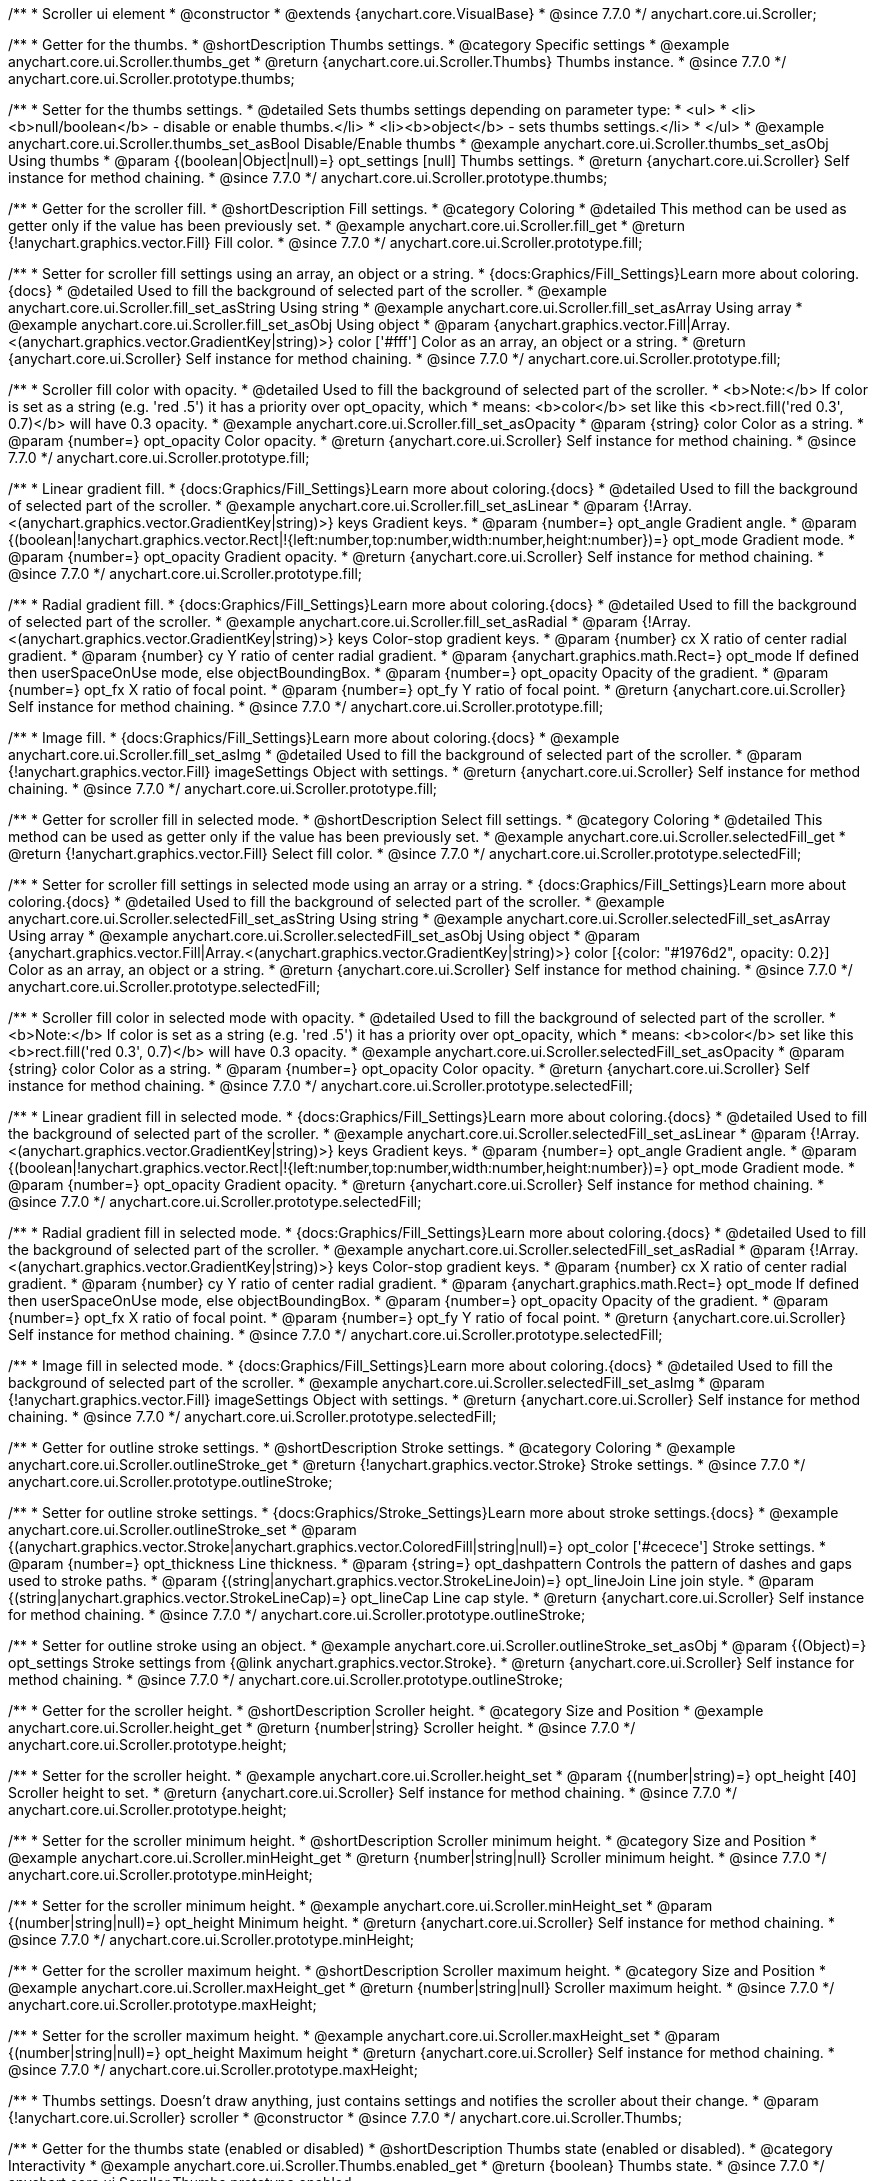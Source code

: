 /**
 * Scroller ui element
 * @constructor
 * @extends {anychart.core.VisualBase}
 * @since 7.7.0
 */
anychart.core.ui.Scroller;


//----------------------------------------------------------------------------------------------------------------------
//
//  anychart.core.ui.Scroller.prototype.thumbs
//
//----------------------------------------------------------------------------------------------------------------------

/**
 * Getter for the thumbs.
 * @shortDescription Thumbs settings.
 * @category Specific settings
 * @example anychart.core.ui.Scroller.thumbs_get
 * @return {anychart.core.ui.Scroller.Thumbs} Thumbs instance.
 * @since 7.7.0
 */
anychart.core.ui.Scroller.prototype.thumbs;

/**
 * Setter for the thumbs settings.
 * @detailed Sets thumbs settings depending on parameter type:
 * <ul>
 *   <li><b>null/boolean</b> - disable or enable thumbs.</li>
 *   <li><b>object</b> - sets thumbs settings.</li>
 * </ul>
 * @example anychart.core.ui.Scroller.thumbs_set_asBool Disable/Enable thumbs
 * @example anychart.core.ui.Scroller.thumbs_set_asObj Using thumbs
 * @param {(boolean|Object|null)=} opt_settings [null] Thumbs settings.
 * @return {anychart.core.ui.Scroller} Self instance for method chaining.
 * @since 7.7.0
 */
anychart.core.ui.Scroller.prototype.thumbs;


//----------------------------------------------------------------------------------------------------------------------
//
//  anychart.core.ui.Scroller.prototype.fill
//
//----------------------------------------------------------------------------------------------------------------------

/**
 * Getter for the scroller fill.
 * @shortDescription Fill settings.
 * @category Coloring
 * @detailed This method can be used as getter only if the value has been previously set.
 * @example anychart.core.ui.Scroller.fill_get
 * @return {!anychart.graphics.vector.Fill} Fill color.
 * @since 7.7.0
 */
anychart.core.ui.Scroller.prototype.fill;

/**
 * Setter for scroller fill settings using an array, an object or a string.
 * {docs:Graphics/Fill_Settings}Learn more about coloring.{docs}
 * @detailed Used to fill the background of selected part of the scroller.
 * @example anychart.core.ui.Scroller.fill_set_asString Using string
 * @example anychart.core.ui.Scroller.fill_set_asArray Using array
 * @example anychart.core.ui.Scroller.fill_set_asObj Using object
 * @param {anychart.graphics.vector.Fill|Array.<(anychart.graphics.vector.GradientKey|string)>} color ['#fff'] Color as an array, an object or a string.
 * @return {anychart.core.ui.Scroller} Self instance for method chaining.
 * @since 7.7.0
 */
anychart.core.ui.Scroller.prototype.fill;

/**
 * Scroller fill color with opacity.
 * @detailed Used to fill the background of selected part of the scroller.
 * <b>Note:</b> If color is set as a string (e.g. 'red .5') it has a priority over opt_opacity, which
 * means: <b>color</b> set like this <b>rect.fill('red 0.3', 0.7)</b> will have 0.3 opacity.
 * @example anychart.core.ui.Scroller.fill_set_asOpacity
 * @param {string} color Color as a string.
 * @param {number=} opt_opacity Color opacity.
 * @return {anychart.core.ui.Scroller} Self instance for method chaining.
 * @since 7.7.0
 */
anychart.core.ui.Scroller.prototype.fill;

/**
 * Linear gradient fill.
 * {docs:Graphics/Fill_Settings}Learn more about coloring.{docs}
 * @detailed Used to fill the background of selected part of the scroller.
 * @example anychart.core.ui.Scroller.fill_set_asLinear
 * @param {!Array.<(anychart.graphics.vector.GradientKey|string)>} keys Gradient keys.
 * @param {number=} opt_angle Gradient angle.
 * @param {(boolean|!anychart.graphics.vector.Rect|!{left:number,top:number,width:number,height:number})=} opt_mode Gradient mode.
 * @param {number=} opt_opacity Gradient opacity.
 * @return {anychart.core.ui.Scroller} Self instance for method chaining.
 * @since 7.7.0
 */
anychart.core.ui.Scroller.prototype.fill;

/**
 * Radial gradient fill.
 * {docs:Graphics/Fill_Settings}Learn more about coloring.{docs}
 * @detailed Used to fill the background of selected part of the scroller.
 * @example anychart.core.ui.Scroller.fill_set_asRadial
 * @param {!Array.<(anychart.graphics.vector.GradientKey|string)>} keys Color-stop gradient keys.
 * @param {number} cx X ratio of center radial gradient.
 * @param {number} cy Y ratio of center radial gradient.
 * @param {anychart.graphics.math.Rect=} opt_mode If defined then userSpaceOnUse mode, else objectBoundingBox.
 * @param {number=} opt_opacity Opacity of the gradient.
 * @param {number=} opt_fx X ratio of focal point.
 * @param {number=} opt_fy Y ratio of focal point.
 * @return {anychart.core.ui.Scroller} Self instance for method chaining.
 * @since 7.7.0
 */
anychart.core.ui.Scroller.prototype.fill;

/**
 * Image fill.
 * {docs:Graphics/Fill_Settings}Learn more about coloring.{docs}
 * @example anychart.core.ui.Scroller.fill_set_asImg
 * @detailed Used to fill the background of selected part of the scroller.
 * @param {!anychart.graphics.vector.Fill} imageSettings Object with settings.
 * @return {anychart.core.ui.Scroller} Self instance for method chaining.
 * @since 7.7.0
 */
anychart.core.ui.Scroller.prototype.fill;


//----------------------------------------------------------------------------------------------------------------------
//
//  anychart.core.ui.Scroller.prototype.selectedFill
//
//----------------------------------------------------------------------------------------------------------------------

/**
 * Getter for scroller fill in selected mode.
 * @shortDescription Select fill settings.
 * @category Coloring
 * @detailed This method can be used as getter only if the value has been previously set.
 * @example anychart.core.ui.Scroller.selectedFill_get
 * @return {!anychart.graphics.vector.Fill} Select fill color.
 * @since 7.7.0
 */
anychart.core.ui.Scroller.prototype.selectedFill;

/**
 * Setter for scroller fill settings in selected mode using an array or a string.
 * {docs:Graphics/Fill_Settings}Learn more about coloring.{docs}
 * @detailed Used to fill the background of selected part of the scroller.
 * @example anychart.core.ui.Scroller.selectedFill_set_asString Using string
 * @example anychart.core.ui.Scroller.selectedFill_set_asArray Using array
 * @example anychart.core.ui.Scroller.selectedFill_set_asObj Using object
 * @param {anychart.graphics.vector.Fill|Array.<(anychart.graphics.vector.GradientKey|string)>} color [{color: "#1976d2", opacity: 0.2}] Color as an array, an object or a string.
 * @return {anychart.core.ui.Scroller} Self instance for method chaining.
 * @since 7.7.0
 */
anychart.core.ui.Scroller.prototype.selectedFill;

/**
 * Scroller fill color in selected mode with opacity.
 * @detailed Used to fill the background of selected part of the scroller.
 * <b>Note:</b> If color is set as a string (e.g. 'red .5') it has a priority over opt_opacity, which
 * means: <b>color</b> set like this <b>rect.fill('red 0.3', 0.7)</b> will have 0.3 opacity.
 * @example anychart.core.ui.Scroller.selectedFill_set_asOpacity
 * @param {string} color Color as a string.
 * @param {number=} opt_opacity Color opacity.
 * @return {anychart.core.ui.Scroller} Self instance for method chaining.
 * @since 7.7.0
 */
anychart.core.ui.Scroller.prototype.selectedFill;

/**
 * Linear gradient fill in selected mode.
 * {docs:Graphics/Fill_Settings}Learn more about coloring.{docs}
 * @detailed Used to fill the background of selected part of the scroller.
 * @example anychart.core.ui.Scroller.selectedFill_set_asLinear
 * @param {!Array.<(anychart.graphics.vector.GradientKey|string)>} keys Gradient keys.
 * @param {number=} opt_angle Gradient angle.
 * @param {(boolean|!anychart.graphics.vector.Rect|!{left:number,top:number,width:number,height:number})=} opt_mode Gradient mode.
 * @param {number=} opt_opacity Gradient opacity.
 * @return {anychart.core.ui.Scroller} Self instance for method chaining.
 * @since 7.7.0
 */
anychart.core.ui.Scroller.prototype.selectedFill;

/**
 * Radial gradient fill in selected mode.
 * {docs:Graphics/Fill_Settings}Learn more about coloring.{docs}
 * @detailed Used to fill the background of selected part of the scroller.
 * @example anychart.core.ui.Scroller.selectedFill_set_asRadial
 * @param {!Array.<(anychart.graphics.vector.GradientKey|string)>} keys Color-stop gradient keys.
 * @param {number} cx X ratio of center radial gradient.
 * @param {number} cy Y ratio of center radial gradient.
 * @param {anychart.graphics.math.Rect=} opt_mode If defined then userSpaceOnUse mode, else objectBoundingBox.
 * @param {number=} opt_opacity Opacity of the gradient.
 * @param {number=} opt_fx X ratio of focal point.
 * @param {number=} opt_fy Y ratio of focal point.
 * @return {anychart.core.ui.Scroller} Self instance for method chaining.
 * @since 7.7.0
 */
anychart.core.ui.Scroller.prototype.selectedFill;

/**
 * Image fill in selected mode.
 * {docs:Graphics/Fill_Settings}Learn more about coloring.{docs}
 * @detailed Used to fill the background of selected part of the scroller.
 * @example anychart.core.ui.Scroller.selectedFill_set_asImg
 * @param {!anychart.graphics.vector.Fill} imageSettings Object with settings.
 * @return {anychart.core.ui.Scroller} Self instance for method chaining.
 * @since 7.7.0
 */
anychart.core.ui.Scroller.prototype.selectedFill;


//----------------------------------------------------------------------------------------------------------------------
//
//  anychart.core.ui.Scroller.prototype.outlineStroke
//
//----------------------------------------------------------------------------------------------------------------------

/**
 * Getter for outline stroke settings.
 * @shortDescription Stroke settings.
 * @category Coloring
 * @example anychart.core.ui.Scroller.outlineStroke_get
 * @return {!anychart.graphics.vector.Stroke} Stroke settings.
 * @since 7.7.0
 */
anychart.core.ui.Scroller.prototype.outlineStroke;

/**
 * Setter for outline stroke settings.
 * {docs:Graphics/Stroke_Settings}Learn more about stroke settings.{docs}
 * @example anychart.core.ui.Scroller.outlineStroke_set
 * @param {(anychart.graphics.vector.Stroke|anychart.graphics.vector.ColoredFill|string|null)=} opt_color ['#cecece'] Stroke settings.
 * @param {number=} opt_thickness Line thickness.
 * @param {string=} opt_dashpattern Controls the pattern of dashes and gaps used to stroke paths.
 * @param {(string|anychart.graphics.vector.StrokeLineJoin)=} opt_lineJoin Line join style.
 * @param {(string|anychart.graphics.vector.StrokeLineCap)=} opt_lineCap Line cap style.
 * @return {anychart.core.ui.Scroller} Self instance for method chaining.
 * @since 7.7.0
 */
anychart.core.ui.Scroller.prototype.outlineStroke;

/**
 * Setter for outline stroke using an object.
 * @example anychart.core.ui.Scroller.outlineStroke_set_asObj
 * @param {(Object)=} opt_settings Stroke settings from {@link anychart.graphics.vector.Stroke}.
 * @return {anychart.core.ui.Scroller} Self instance for method chaining.
 * @since 7.7.0
 */
anychart.core.ui.Scroller.prototype.outlineStroke;

//----------------------------------------------------------------------------------------------------------------------
//
//  anychart.core.ui.Scroller.prototype.height
//
//----------------------------------------------------------------------------------------------------------------------

/**
 * Getter for the scroller height.
 * @shortDescription Scroller height.
 * @category Size and Position
 * @example anychart.core.ui.Scroller.height_get
 * @return {number|string} Scroller height.
 * @since 7.7.0
 */
anychart.core.ui.Scroller.prototype.height;

/**
 * Setter for the scroller height.
 * @example anychart.core.ui.Scroller.height_set
 * @param {(number|string)=} opt_height [40] Scroller height to set.
 * @return {anychart.core.ui.Scroller} Self instance for method chaining.
 * @since 7.7.0
 */
anychart.core.ui.Scroller.prototype.height;


//----------------------------------------------------------------------------------------------------------------------
//
//  anychart.core.ui.Scroller.prototype.minHeight
//
//----------------------------------------------------------------------------------------------------------------------

/**
 * Setter for the scroller minimum height.
 * @shortDescription Scroller minimum height.
 * @category Size and Position
 * @example anychart.core.ui.Scroller.minHeight_get
 * @return {number|string|null} Scroller minimum height.
 * @since 7.7.0
 */
anychart.core.ui.Scroller.prototype.minHeight;

/**
 * Setter for the scroller minimum height.
 * @example anychart.core.ui.Scroller.minHeight_set
 * @param {(number|string|null)=} opt_height Minimum height.
 * @return {anychart.core.ui.Scroller} Self instance for method chaining.
 * @since 7.7.0
 */
anychart.core.ui.Scroller.prototype.minHeight;


//----------------------------------------------------------------------------------------------------------------------
//
//  anychart.core.ui.Scroller.prototype.maxHeight
//
//----------------------------------------------------------------------------------------------------------------------

/**
 * Getter for the scroller maximum height.
 * @shortDescription Scroller maximum height.
 * @category Size and Position
 * @example anychart.core.ui.Scroller.maxHeight_get
 * @return {number|string|null} Scroller maximum height.
 * @since 7.7.0
 */
anychart.core.ui.Scroller.prototype.maxHeight;

/**
 * Setter for the scroller maximum height.
 * @example anychart.core.ui.Scroller.maxHeight_set
 * @param {(number|string|null)=} opt_height Maximum height
 * @return {anychart.core.ui.Scroller} Self instance for method chaining.
 * @since 7.7.0
 */
anychart.core.ui.Scroller.prototype.maxHeight;


//----------------------------------------------------------------------------------------------------------------------
//
//  anychart.core.ui.Scroller.Thumbs
//
//----------------------------------------------------------------------------------------------------------------------

/**
 * Thumbs settings. Doesn't draw anything, just contains settings and notifies the scroller about their change.
 * @param {!anychart.core.ui.Scroller} scroller
 * @constructor
 * @since 7.7.0
 */
anychart.core.ui.Scroller.Thumbs;


//----------------------------------------------------------------------------------------------------------------------
//
//  anychart.core.ui.Scroller.Thumbs.prototype.enabled
//
//----------------------------------------------------------------------------------------------------------------------

/**
 * Getter for the thumbs state (enabled or disabled)
 * @shortDescription Thumbs state (enabled or disabled).
 * @category Interactivity
 * @example anychart.core.ui.Scroller.Thumbs.enabled_get
 * @return {boolean} Thumbs state.
 * @since 7.7.0
 */
anychart.core.ui.Scroller.Thumbs.prototype.enabled;

/**
 * Setter for the thumbs state.
 * Whether the thumbs should be drawn.
 * @example anychart.core.ui.Scroller.Thumbs.enabled_set
 * @param {boolean=} opt_enabled Enabled state to set.
 * @return {anychart.core.ui.Scroller.Thumbs} Self instance for method chaining.
 * @since 7.7.0
 */
anychart.core.ui.Scroller.Thumbs.prototype.enabled;


//----------------------------------------------------------------------------------------------------------------------
//
//  anychart.core.ui.Scroller.Thumbs.prototype.autoHide
//
//----------------------------------------------------------------------------------------------------------------------

/**
 * Getter for the auto hide.
 * @shortDescription Auto hide
 * @category Interactivity
 * @example anychart.core.ui.Scroller.Thumbs.autoHide_get
 * @return {boolean} Auto hide state.
 * @since 7.7.0
 */
anychart.core.ui.Scroller.Thumbs.prototype.autoHide;

/**
 * Setter for the auto hide.
 * Whether the thumbs should be hidden on scroller mouse out event.
 * @example anychart.core.ui.Scroller.Thumbs.autoHide_set
 * @param {boolean=} opt_enabled [false] Boolean value.
 * @return {anychart.core.ui.Scroller.Thumbs} Self instance for method chaining.
 * @since 7.7.0
 */
anychart.core.ui.Scroller.Thumbs.prototype.autoHide;


//----------------------------------------------------------------------------------------------------------------------
//
//  anychart.core.ui.Scroller.Thumbs.prototype.fill
//
//----------------------------------------------------------------------------------------------------------------------

/**
 * Getter for thumbs fill color.
 * @shortDescription Fill settings.
 * @category Coloring
 * @example anychart.core.ui.Scroller.Thumbs.fill_get
 * @return {!anychart.graphics.vector.Fill} Fill color.
 * @since 7.7.0
 */
anychart.core.ui.Scroller.Thumbs.prototype.fill;

/**
 * Setter for thumbs fill settings using an array, an object or a string.
 * {docs:Graphics/Fill_Settings}Learn more about coloring.{docs}
 * @example anychart.core.ui.Scroller.Thumbs.fill_set_asString Using string
 * @example anychart.core.ui.Scroller.Thumbs.fill_set_asArray Using array
 * @example anychart.core.ui.Scroller.Thumbs.fill_set_asObj Using object
 * @param {anychart.graphics.vector.Fill|Array.<(anychart.graphics.vector.GradientKey|string)>} color ['#f7f7f7'] Color as an array, an object or a string.
 * @return {anychart.core.ui.Scroller.Thumbs} Self instance for method chaining.
 * @since 7.7.0
 */
anychart.core.ui.Scroller.Thumbs.prototype.fill;

/**
 * Thumbs fill color with opacity.
 * @detailed <b>Note:</b> If color is set as a string (e.g. 'red .5') it has a priority over opt_opacity, which
 * means: <b>color</b> set like this <b>rect.fill('red 0.3', 0.7)</b> will have 0.3 opacity.
 * @example anychart.core.ui.Scroller.Thumbs.fill_set_asOpacity
 * @param {string} color Color as a string.
 * @param {number=} opt_opacity Color opacity.
 * @return {anychart.core.ui.Scroller.Thumbs} Self instance for method chaining.
 * @since 7.7.0
 */
anychart.core.ui.Scroller.Thumbs.prototype.fill;

/**
 * Linear gradient fill.
 * {docs:Graphics/Fill_Settings}Learn more about coloring.{docs}
 * @example anychart.core.ui.Scroller.Thumbs.fill_set_asLinear
 * @param {!Array.<(anychart.graphics.vector.GradientKey|string)>} keys Gradient keys.
 * @param {number=} opt_angle Gradient angle.
 * @param {(boolean|!anychart.graphics.vector.Rect|!{left:number,top:number,width:number,height:number})=} opt_mode Gradient mode.
 * @param {number=} opt_opacity Gradient opacity.
 * @return {anychart.core.ui.Scroller.Thumbs} Self instance for method chaining.
 * @since 7.7.0
 */
anychart.core.ui.Scroller.Thumbs.prototype.fill;

/**
 * Radial gradient fill.
 * {docs:Graphics/Fill_Settings}Learn more about coloring.{docs}
 * @example anychart.core.ui.Scroller.Thumbs.fill_set_asRadial
 * @param {!Array.<(anychart.graphics.vector.GradientKey|string)>} keys Color-stop gradient keys.
 * @param {number} cx X ratio of center radial gradient.
 * @param {number} cy Y ratio of center radial gradient.
 * @param {anychart.graphics.math.Rect=} opt_mode If defined then userSpaceOnUse mode, else objectBoundingBox.
 * @param {number=} opt_opacity Opacity of the gradient.
 * @param {number=} opt_fx X ratio of focal point.
 * @param {number=} opt_fy Y ratio of focal point.
 * @return {anychart.core.ui.Scroller.Thumbs} Self instance for method chaining.
 * @since 7.7.0
 */
anychart.core.ui.Scroller.Thumbs.prototype.fill;

/**
 * Image fill.
 * {docs:Graphics/Fill_Settings}Learn more about coloring.{docs}
 * @example anychart.core.ui.Scroller.Thumbs.fill_set_asImg
 * @param {!anychart.graphics.vector.Fill} imageSettings Object with settings.
 * @return {anychart.core.ui.Scroller.Thumbs} Self instance for method chaining.
 * @since 7.7.0
 */
anychart.core.ui.Scroller.Thumbs.prototype.fill;


//----------------------------------------------------------------------------------------------------------------------
//
//  anychart.core.ui.Scroller.Thumbs.prototype.stroke
//
//----------------------------------------------------------------------------------------------------------------------

/**
 * Getter for thumbs stroke settings.
 * @shortDescription Stroke settings.
 * @category Coloring
 * @example anychart.core.ui.Scroller.Thumbs.stroke_get
 * @return {!anychart.graphics.vector.Stroke} Stroke settings.
 * @since 7.7.0
 */
anychart.core.ui.Scroller.Thumbs.prototype.stroke;

/**
 * Setter for thumbs stroke settings.
 * {docs:Graphics/Stroke_Settings}Learn more about stroke settings.{docs}
 * @example anychart.core.ui.Scroller.Thumbs.stroke_set
 * @param {(anychart.graphics.vector.Stroke|anychart.graphics.vector.ColoredFill|string|null)=} opt_color ['#7c868e'] Stroke settings.
 * @param {number=} opt_thickness Line thickness.
 * @param {string=} opt_dashpattern Controls the pattern of dashes and gaps used to stroke paths.
 * @param {(string|anychart.graphics.vector.StrokeLineJoin)=} opt_lineJoin Line join style.
 * @param {(string|anychart.graphics.vector.StrokeLineCap)=} opt_lineCap Line cap style.
 * @return {anychart.core.ui.Scroller.Thumbs} Self instance for method chaining.
 * @since 7.7.0
 */
anychart.core.ui.Scroller.Thumbs.prototype.stroke;

/**
 * Setter for stroke using an object.
 * @example anychart.core.ui.Scroller.Thumbs.stroke_set_asObj
 * @param {(Object)=} opt_settings Stroke settings from {@link anychart.graphics.vector.Stroke}.
 * @return {anychart.core.ui.Scroller.Thumbs} Self instance for method chaining.
 * @since 8.1.0
 */
anychart.core.ui.Scroller.Thumbs.prototype.stroke;


//----------------------------------------------------------------------------------------------------------------------
//
//  anychart.core.ui.Scroller.prototype.autoHide
//
//----------------------------------------------------------------------------------------------------------------------

/**
 * Getter for scroller auto hide mode.
 * @shortDescription Auto hide setting.
 * @category Interactivity
 * @listing See listing
 * var scroller = chart.xScroller();
 * var state = scroller.autoHide();
 * @return {boolean} Auto hide mode.
 * @since 7.8.0
 */
anychart.core.ui.Scroller.prototype.autoHide;

/**
 * Setter for scroller auto hide mode.
 * @detailed If the scroller should be automatically hidden if it cannot be
 * changed (allowRangeChange(false)) and shows the full range (startRatio(0), endRatio(1)).
 * @example anychart.core.ui.Scroller.autoHide_set
 * @param {boolean=} opt_enabled [false] Enabled state to set.
 * @return {anychart.core.ui.Scroller} Self instance for method chaining.
 * @since 7.8.0
 */
anychart.core.ui.Scroller.prototype.autoHide;


//----------------------------------------------------------------------------------------------------------------------
//
//  anychart.core.ui.Scroller.prototype.orientation
//
//----------------------------------------------------------------------------------------------------------------------

/**
 * Getter for the scroller orientation.
 * @shortDescription Scroller orientation.
 * @category Size and Position
 * @example anychart.core.ui.Scroller.orientation_get
 * @return {anychart.enums.Orientation|string} Scroller orientation.
 * @since 7.8.0
 */
anychart.core.ui.Scroller.prototype.orientation;

/**
 * Setter for the scroller orientation.
 * @example anychart.core.ui.Scroller.orientation_set
 * @param {(anychart.enums.Orientation|string)=} opt_orientation ['bottom'] Scroller orientation.
 * @return {anychart.core.ui.Scroller} Self instance for method chaining.
 * @since 7.8.0
 */
anychart.core.ui.Scroller.prototype.orientation;


//----------------------------------------------------------------------------------------------------------------------
//
//  anychart.core.ui.Scroller.prototype.allowRangeChange
//
//----------------------------------------------------------------------------------------------------------------------

/**
 * Getter for the mode of the range changing.
 * @shortDescription Mode of the range changing.
 * @category Specific settings
 * @listing See listing
 * var scroller = chart.xScroller();
 * var allowRangeChange = scroller.allowRangeChange();
 * @return {boolean} Mode of the range changing.
 * @since 7.8.0
 */
anychart.core.ui.Scroller.prototype.allowRangeChange;

/**
 * Setter for the mode of the range changing. If the range changing is allowed.
 * @example anychart.core.ui.Scroller.allowRangeChange_set
 * @param {boolean=} opt_enabled [true] Enabled state to set.
 * @return {anychart.core.ui.Scroller} Self instance for method chaining.
 * @since 7.8.0
 */
anychart.core.ui.Scroller.prototype.allowRangeChange;

//----------------------------------------------------------------------------------------------------------------------
//
//  anychart.core.ui.Scroller.Thumbs.prototype.normal
//
//----------------------------------------------------------------------------------------------------------------------

/**
 * Getter for normal state settings.
 * @shortDescription Normal state settings.
 * @category Interactivity
 * @example anychart.core.ui.Scroller.Thumbs.normal_get
 * @return {anychart.core.StateSettings} Normal state settings.
 * @since 8.0.0
 */
anychart.core.ui.Scroller.Thumbs.prototype.normal;

/**
 * Setter for normal state settings.
 * @example anychart.core.ui.Scroller.Thumbs.normal_set
 * @param {!Object=} opt_settings State settings to set.
 * @return {anychart.core.ui.Scroller.Thumbs} Self instance for method chaining.
 * @since 8.0.0
 */
anychart.core.ui.Scroller.Thumbs.prototype.normal;

//----------------------------------------------------------------------------------------------------------------------
//
//  anychart.core.ui.Scroller.Thumbs.prototype.hovered
//
//----------------------------------------------------------------------------------------------------------------------

/**
 * Getter for hovered state settings.
 * @shortDescription Hovered state settings.
 * @category Interactivity
 * @example anychart.core.ui.Scroller.Thumbs.hovered_get
 * @return {anychart.core.StateSettings} Hovered state settings
 * @since 8.0.0
 */
anychart.core.ui.Scroller.Thumbs.prototype.hovered;

/**
 * Setter for hovered state settings.
 * @example anychart.core.ui.Scroller.Thumbs.hovered_set
 * @param {!Object=} opt_settings State settings to set.
 * @return {anychart.core.ui.Scroller.Thumbs} Self instance for method chaining.
 * @since 8.0.0
 */
anychart.core.ui.Scroller.Thumbs.prototype.hovered;

/** @inheritDoc */
anychart.core.ui.Scroller.prototype.zIndex;

/** @inheritDoc */
anychart.core.ui.Scroller.prototype.enabled;

/** @inheritDoc */
anychart.core.ui.Scroller.prototype.print;

/** @inheritDoc */
anychart.core.ui.Scroller.prototype.listen;

/** @inheritDoc */
anychart.core.ui.Scroller.prototype.listenOnce;

/** @inheritDoc */
anychart.core.ui.Scroller.prototype.unlisten;

/** @inheritDoc */
anychart.core.ui.Scroller.prototype.unlistenByKey;

/** @inheritDoc */
anychart.core.ui.Scroller.prototype.removeAllListeners;

